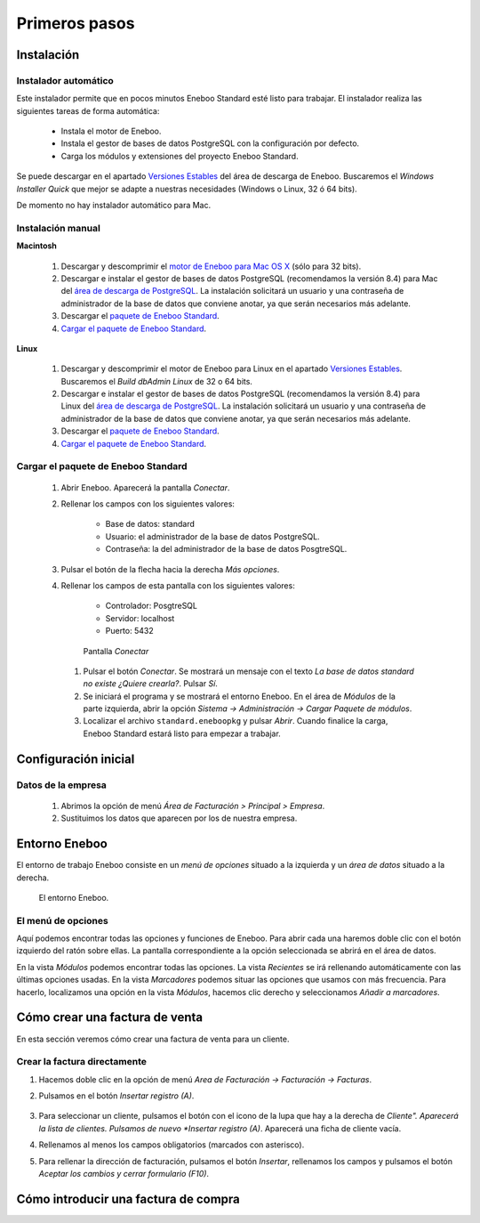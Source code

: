=============================
Primeros pasos
=============================

Instalación
-------------------

Instalador automático
""""""""""""""""""""""""""

Este instalador permite que en pocos minutos Eneboo Standard esté listo para trabajar. El instalador realiza las siguientes tareas de forma automática:

    * Instala el motor de Eneboo.
    * Instala el gestor de bases de datos PostgreSQL con la configuración por defecto.
    * Carga los módulos y extensiones del proyecto Eneboo Standard.
    
Se puede descargar en el apartado `Versiones Estables`_ del área de descarga de Eneboo. Buscaremos el *Windows Installer Quick* que mejor se adapte a nuestras necesidades (Windows o Linux, 32 ó 64 bits).

De momento no hay instalador automático para Mac.

Instalación manual
"""""""""""""""""""""""""

**Macintosh**

    #. Descargar y descomprimir el `motor de Eneboo para Mac OS X <http://eneboo.com/pub/eneboo/builds/v2.4.0/eneboo-v2.4.0-alpha5-mac32.zip>`_ (sólo para 32 bits).
    #. Descargar e instalar el gestor de bases de datos PostgreSQL (recomendamos la versión 8.4) para Mac del `área de descarga de PostgreSQL`_. La instalación solicitará un usuario y una contraseña de administrador de la base de datos que conviene anotar, ya que serán necesarios más adelante.
    #. Descargar el `paquete de Eneboo Standard`_.
    #. `Cargar el paquete de Eneboo Standard`_.
    
**Linux**

    #. Descargar y descomprimir el motor de Eneboo para Linux en el apartado `Versiones Estables`_. Buscaremos el *Build dbAdmin Linux* de 32 o 64 bits.
    #. Descargar e instalar el gestor de bases de datos PostgreSQL (recomendamos la versión 8.4) para Linux del `área de descarga de PostgreSQL`_. La instalación solicitará un usuario y una contraseña de administrador de la base de datos que conviene anotar, ya que serán necesarios más adelante.
    #. Descargar el `paquete de Eneboo Standard`_.
    #. `Cargar el paquete de Eneboo Standard`_.


Cargar el paquete de Eneboo Standard
"""""""""""""""""""""""""""""""""""""""""

    #. Abrir Eneboo. Aparecerá la pantalla *Conectar*.
    #. Rellenar los campos con los siguientes valores:
    
        * Base de datos: standard
        * Usuario: el administrador de la base de datos PostgreSQL.
        * Contraseña: la del administrador de la base de datos PosgtreSQL.
        
    #. Pulsar el botón de la flecha hacia la derecha *Más opciones*.
    #. Rellenar los campos de esta pantalla con los siguientes valores:
    
        * Controlador: PosgtreSQL
        * Servidor: localhost
        * Puerto: 5432
        
       .. figure:: images/conectar.png
           
           Pantalla *Conectar*
           
     #. Pulsar el botón *Conectar*. Se mostrará un mensaje con el texto *La base de datos standard no existe ¿Quiere crearla?*. Pulsar *Sí*.
     #. Se iniciará el programa y se mostrará el entorno Eneboo. En el área de *Módulos* de la parte izquierda, abrir la opción *Sistema -> Administración -> Cargar Paquete de módulos*.
     #. Localizar el archivo ``standard.eneboopkg`` y pulsar *Abrir*. Cuando finalice la carga, Eneboo Standard estará listo para empezar a trabajar.


Configuración inicial
-----------------------

Datos de la empresa
"""""""""""""""""""""""

    #. Abrimos la opción de menú *Área de Facturación > Principal > Empresa*.
    #. Sustituimos los datos que aparecen por los de nuestra empresa.


Entorno Eneboo
-------------------

El entorno de trabajo Eneboo consiste en un *menú de opciones* situado a la izquierda y un *área de datos* situado a la derecha.

.. figure:: images/entorno.png
   :width: 800 px
   
   El entorno Eneboo.

El menú de opciones
""""""""""""""""""""""

Aquí podemos encontrar todas las opciones y funciones de Eneboo. Para abrir cada una haremos doble clic con el botón izquierdo del ratón sobre ellas. La pantalla correspondiente a la opción seleccionada se abrirá en el área de datos.

En la vista *Módulos* podemos encontrar todas las opciones. La vista *Recientes* se irá rellenando automáticamente con las últimas opciones usadas. En la vista *Marcadores* podemos situar las opciones que usamos con más frecuencia. Para hacerlo, localizamos una opción en la vista *Módulos*, hacemos clic derecho y seleccionamos *Añadir a marcadores*.



Cómo crear una factura de venta
------------------------------------

En esta sección veremos cómo crear una factura de venta para un cliente.

Crear la factura directamente
"""""""""""""""""""""""""""""""

#. Hacemos doble clic en la opción de menú *Area de Facturación -> Facturación -> Facturas*.
#. Pulsamos en el botón *Insertar registro (A)*.
    .. figure:: images/btn_insertar_registro.png
#. Para seleccionar un cliente, pulsamos el botón con el icono de la lupa que hay a la derecha de *Cliente". Aparecerá la lista de clientes. Pulsamos de nuevo *Insertar registro (A)*. Aparecerá una ficha de cliente vacía.
#. Rellenamos al menos los campos obligatorios (marcados con asterisco).
#. Para rellenar la dirección de facturación, pulsamos el botón *Insertar*, rellenamos los campos y pulsamos el botón *Aceptar los cambios y cerrar formulario (F10)*.
    .. figure:: images/editar_direcciones_clientes.png



Cómo introducir una factura de compra
------------------------------------------



.. _`Versiones Estables`: http://www.eneboo.org/site/stable
.. _`área de descarga de PostgreSQL`: http://www.enterprisedb.com/products-services-training/pgdownload
.. _`paquete de Eneboo Standard`: http://www.eneboo.com/pub/contrib/standard-modules/standard.eneboopkg
